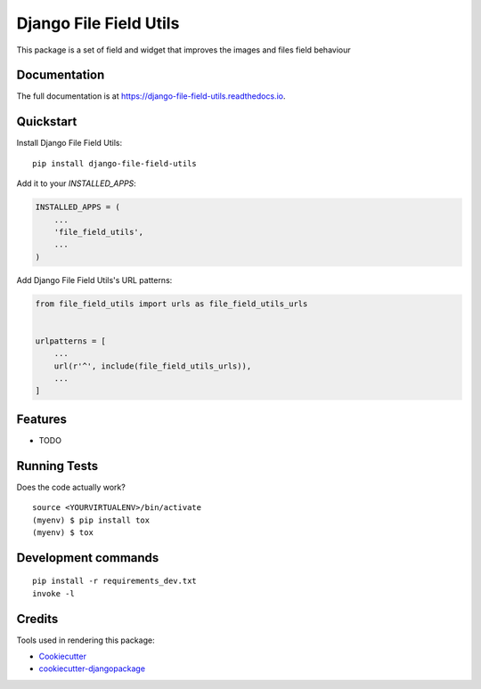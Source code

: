 =============================
Django File Field Utils
=============================

.. image:: https://badge.fury.io/py/django-file-field-utils.svg/?style=flat-square
    :target: https://badge.fury.io/py/django-file-field-utils

.. image:: https://readthedocs.org/projects/pip/badge/?version=latest&style=flat-square
    :target: https://django-file-field-utils.readthedocs.io/en/latest/

.. image:: https://img.shields.io/coveralls/github/frankhood/django-file-field-utils/main?style=flat-square
    :target: https://coveralls.io/github/frankhood/django-file-field-utils?branch=main
    :alt: Coverage Status

This package is a set of field and widget that improves the images and files field behaviour

Documentation
-------------

The full documentation is at https://django-file-field-utils.readthedocs.io.

Quickstart
----------

Install Django File Field Utils::

    pip install django-file-field-utils

Add it to your `INSTALLED_APPS`:

.. code-block:: python

    INSTALLED_APPS = (
        ...
        'file_field_utils',
        ...
    )

Add Django File Field Utils's URL patterns:

.. code-block:: python

    from file_field_utils import urls as file_field_utils_urls


    urlpatterns = [
        ...
        url(r'^', include(file_field_utils_urls)),
        ...
    ]

Features
--------

* TODO

Running Tests
-------------

Does the code actually work?

::

    source <YOURVIRTUALENV>/bin/activate
    (myenv) $ pip install tox
    (myenv) $ tox


Development commands
---------------------

::

    pip install -r requirements_dev.txt
    invoke -l


Credits
-------

Tools used in rendering this package:

*  Cookiecutter_
*  `cookiecutter-djangopackage`_

.. _Cookiecutter: https://github.com/audreyr/cookiecutter
.. _`cookiecutter-djangopackage`: https://github.com/pydanny/cookiecutter-djangopackage
